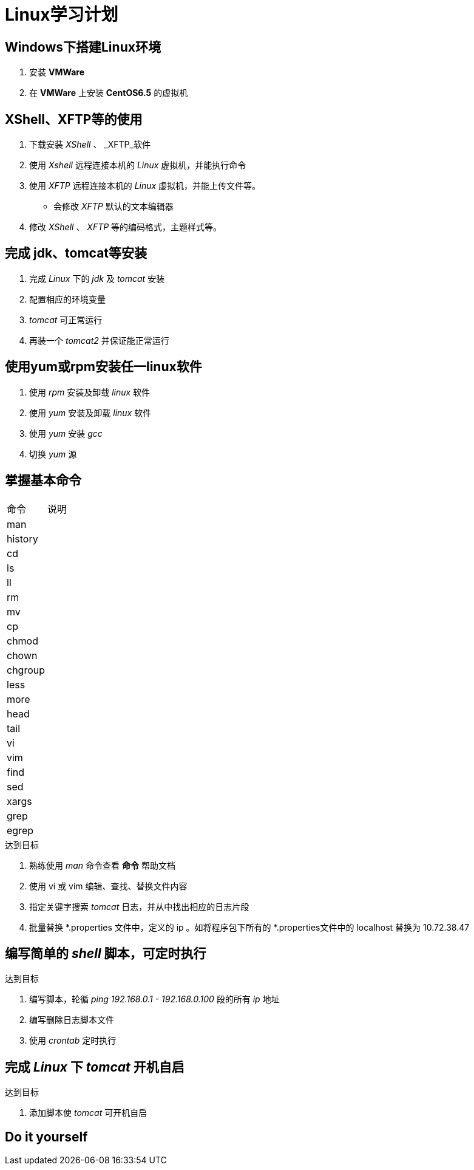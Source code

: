 = Linux学习计划

== Windows下搭建Linux环境
. 安装 *VMWare*
. 在 *VMWare* 上安装 *CentOS6.5* 的虚拟机

== XShell、XFTP等的使用
. 下载安装 _XShell_ 、 _XFTP_软件
. 使用 _Xshell_ 远程连接本机的 _Linux_ 虚拟机，并能执行命令
. 使用 _XFTP_ 远程连接本机的 _Linux_ 虚拟机，并能上传文件等。
* 会修改 _XFTP_ 默认的文本编辑器
. 修改 _XShell_ 、 _XFTP_ 等的编码格式，主题样式等。


== 完成 jdk、tomcat等安装
. 完成 _Linux_ 下的 _jdk_ 及 _tomcat_ 安装
. 配置相应的环境变量
. _tomcat_ 可正常运行
. 再装一个 _tomcat2_ 并保证能正常运行

== 使用yum或rpm安装任一linux软件
. 使用 _rpm_ 安装及卸载 _linux_ 软件
. 使用 _yum_ 安装及卸载 _linux_ 软件
. 使用 _yum_ 安装 _gcc_
. 切换 _yum_ 源

== 掌握基本命令

|===
|命令|说明
|man|
|history|
|cd|
|ls|
|ll|
|rm|
|mv|
|cp|
|chmod|
|chown|
|chgroup|
|less|
|more|
|head|
|tail|
|vi|
|vim|
|find|
|sed|
|xargs|
|grep|
|egrep|
|===

.达到目标
. 熟练使用 _man_ 命令查看 *命令* 帮助文档
. 使用 vi 或 vim 编辑、查找、替换文件内容
. 指定关键字搜索 _tomcat_ 日志，并从中找出相应的日志片段
. 批量替换 *.properties 文件中，定义的 ip 。如将程序包下所有的 *.properties文件中的 localhost 替换为 10.72.38.47


== 编写简单的 _shell_ 脚本，可定时执行
.达到目标
. 编写脚本，轮循 _ping_ _192.168.0.1 - 192.168.0.100_ 段的所有 _ip_ 地址
. 编写删除日志脚本文件
. 使用 _crontab_ 定时执行

== 完成 _Linux_ 下 _tomcat_ 开机自启
.达到目标
. 添加脚本使 _tomcat_ 可开机自启

== Do it yourself


